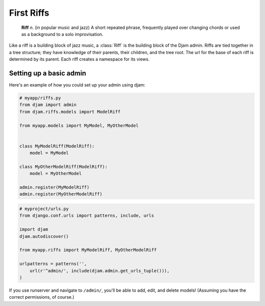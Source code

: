 First Riffs
===========

   **Riff** *n.* (in popular music and jazz) A short repeated phrase,
   frequently played over changing chords or used as a background to a
   solo improvisation.

Like a riff is a building block of jazz music, a :class:`Riff` is the
building block of the Djam admin. Riffs are tied together in a tree
structure; they have knowledge of their parents, their children, and the
tree root. The url for the base of each riff is determined by its parent.
Each riff creates a namespace for its views.

Setting up a basic admin
------------------------

Here's an example of how you could set up your admin using djam:

.. code-block:: python

   # myapp/riffs.py
   from djam import admin
   from djam.riffs.models import ModelRiff

   from myapp.models import MyModel, MyOtherModel


   class MyModelRiff(ModelRiff):
       model = MyModel

   class MyOtherModelRiff(ModelRiff):
       model = MyOtherModel

   admin.register(MyModelRiff)
   admin.register(MyOtherModelRiff)


.. code-block:: python

   # myproject/urls.py
   from django.conf.urls import patterns, include, urls

   import djam
   djam.autodiscover()

   from myapp.riffs import MyModelRiff, MyOtherModelRiff

   urlpatterns = patterns('',
       url(r'^admin/', include(djam.admin.get_urls_tuple())),
   )

If you use runserver and navigate to ``/admin/``, you'll be able to
add, edit, and delete models! (Assuming you have the correct
permissions, of course.)
